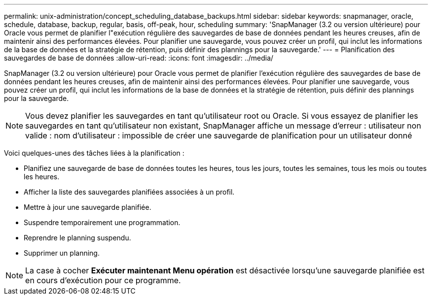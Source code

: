 ---
permalink: unix-administration/concept_scheduling_database_backups.html 
sidebar: sidebar 
keywords: snapmanager, oracle, schedule, database, backup, regular, basis, off-peak, hour, scheduling 
summary: 'SnapManager (3.2 ou version ultérieure) pour Oracle vous permet de planifier l"exécution régulière des sauvegardes de base de données pendant les heures creuses, afin de maintenir ainsi des performances élevées. Pour planifier une sauvegarde, vous pouvez créer un profil, qui inclut les informations de la base de données et la stratégie de rétention, puis définir des plannings pour la sauvegarde.' 
---
= Planification des sauvegardes de base de données
:allow-uri-read: 
:icons: font
:imagesdir: ../media/


[role="lead"]
SnapManager (3.2 ou version ultérieure) pour Oracle vous permet de planifier l'exécution régulière des sauvegardes de base de données pendant les heures creuses, afin de maintenir ainsi des performances élevées. Pour planifier une sauvegarde, vous pouvez créer un profil, qui inclut les informations de la base de données et la stratégie de rétention, puis définir des plannings pour la sauvegarde.


NOTE: Vous devez planifier les sauvegardes en tant qu'utilisateur root ou Oracle. Si vous essayez de planifier les sauvegardes en tant qu'utilisateur non existant, SnapManager affiche un message d'erreur : utilisateur non valide : nom d'utilisateur : impossible de créer une sauvegarde de planification pour un utilisateur donné

Voici quelques-unes des tâches liées à la planification :

* Planifiez une sauvegarde de base de données toutes les heures, tous les jours, toutes les semaines, tous les mois ou toutes les heures.
* Afficher la liste des sauvegardes planifiées associées à un profil.
* Mettre à jour une sauvegarde planifiée.
* Suspendre temporairement une programmation.
* Reprendre le planning suspendu.
* Supprimer un planning.



NOTE: La case à cocher *Exécuter maintenant Menu opération* est désactivée lorsqu'une sauvegarde planifiée est en cours d'exécution pour ce programme.
